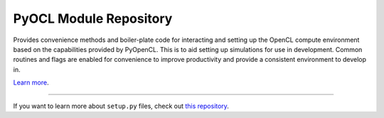 PyOCL Module Repository
========================

Provides convenience methods and boiler-plate code for interacting and setting up the OpenCL compute environment based on the capabilities provided
by PyOpenCL. This is to aid setting up simulations for use in development. Common routines and flags are enabled for convenience to improve productivity and provide a consistent
environment to develop in.

`Learn more <http://lukeparry.uk/>`_.

---------------

If you want to learn more about ``setup.py`` files, check out `this repository <https://github.com/drlukeparry/pyocl/setup.py>`_.
